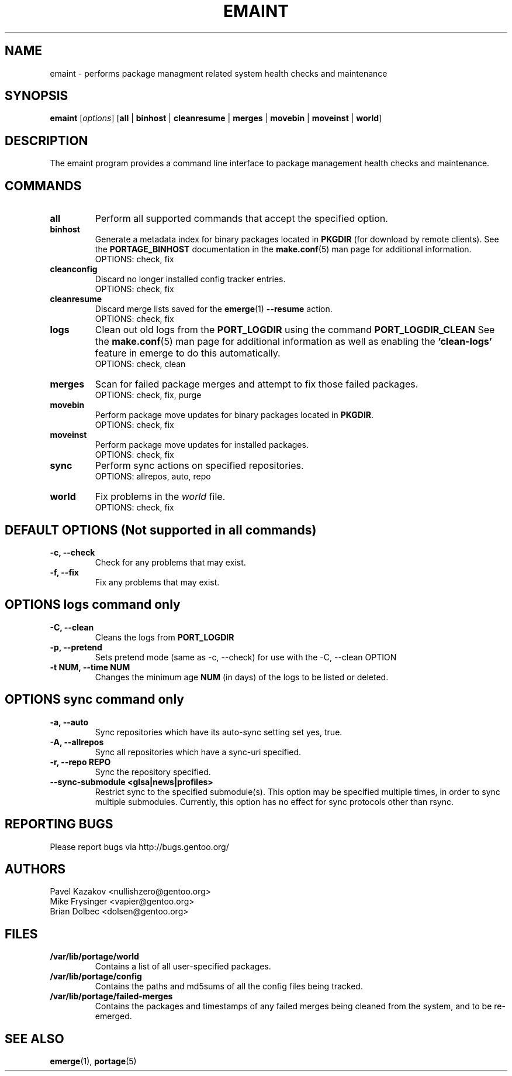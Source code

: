 .TH "EMAINT" "1" "Mar 2015" "Portage VERSION" "Portage"
.SH NAME
emaint \- performs package managment related system health checks and maintenance
.SH SYNOPSIS
.BR emaint
[\fIoptions\fR]
[\fBall\fR | \fBbinhost\fR | \fBcleanresume\fR | \
\fBmerges\fR | \fBmovebin\fR | \fBmoveinst\fR | \fBworld\fR]
.SH DESCRIPTION
The emaint program provides a command line interface to package
management health checks and maintenance.
.SH COMMANDS
.TP
.BR all
Perform all supported commands that accept the specified option.
.TP
.BR binhost
Generate a metadata index for binary packages located in \fBPKGDIR\fR (for
download by remote clients). See the \fBPORTAGE_BINHOST\fR documentation in
the \fBmake.conf\fR(5) man page for additional information.
.br
OPTIONS: check, fix
.TP
.BR cleanconfig
Discard no longer installed config tracker entries.
.br
OPTIONS: check, fix
.TP
.BR cleanresume
Discard merge lists saved for the \fBemerge\fR(1) \fB--resume\fR action.
.br
OPTIONS: check, fix
.TP
.BR logs
Clean out old logs from the \fBPORT_LOGDIR\fR using the command
\fBPORT_LOGDIR_CLEAN\fR
See the \fBmake.conf\fR(5) man page for additional information as well as
enabling the \fB'clean-logs'\fR feature in emerge to do this automatically.
.br
OPTIONS: check, clean
.TP
.BR merges
Scan for failed package merges and attempt to fix those failed packages.
.br
OPTIONS: check, fix, purge
.TP
.BR movebin
Perform package move updates for binary packages located in \fBPKGDIR\fR.
.br
OPTIONS: check, fix
.TP
.BR moveinst
Perform package move updates for installed packages.
.br
OPTIONS: check, fix
.TP
.BR sync
Perform sync actions on specified repositories.
.br
OPTIONS: allrepos, auto, repo
.TP
.BR world
Fix problems in the \fIworld\fR file.
.br
OPTIONS: check, fix
.SH DEFAULT OPTIONS (Not supported in all commands)
.TP
.B \-c, \-\-check
Check for any problems that may exist.
.TP
.B \-f, \-\-fix
Fix any problems that may exist.
.SH OPTIONS logs command only
.TP
.B \-C, \-\-clean
Cleans the logs from \fBPORT_LOGDIR\fR
.TP
.B \-p, \-\-pretend
Sets pretend mode (same as \-c, \-\-check) for use with the \-C, \-\-clean
OPTION
.TP
.B \-t NUM, \-\-time NUM
Changes the minimum age \fBNUM\fR (in days) of the logs to be listed or
deleted.
.SH OPTIONS sync command only
.TP
.B \-a, \-\-auto
Sync repositories which have its auto\-sync setting set yes, true.
.TP
.B \-A, \-\-allrepos
Sync all repositories which have a sync\-uri specified.
.TP
.B \-r, \-\-repo REPO
Sync the repository specified.
.TP
.BR "\-\-sync-submodule <glsa|news|profiles>"
Restrict sync to the specified submodule(s). This option may be
specified multiple times, in order to sync multiple submodules.
Currently, this option has no effect for sync protocols other
than rsync.
.SH "REPORTING BUGS"
Please report bugs via http://bugs.gentoo.org/
.SH AUTHORS
.nf
Pavel Kazakov <nullishzero@gentoo.org>
Mike Frysinger <vapier@gentoo.org>
Brian Dolbec <dolsen@gentoo.org>
.fi
.SH "FILES"
.TP
.B /var/lib/portage/world
Contains a list of all user\-specified packages.
.TP
.B /var/lib/portage/config
Contains the paths and md5sums of all the config files being tracked.
.TP
.B /var/lib/portage/failed-merges
Contains the packages and timestamps of any failed merges being cleaned from
the system, and to be re-emerged.
.SH "SEE ALSO"
.BR emerge (1),
.BR portage (5)
